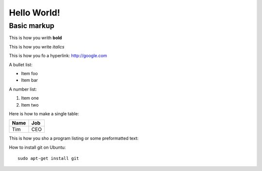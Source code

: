 Hello World!
=============

Basic markup
------------

This is how you writh **bold**

This is how you write *italics*

This is how you fo a hyperlink: http://google.com

A bullet list:

* Item foo
* Item bar

A number list:

#. Item one
#. Item two

Here is how to make a single table:

+-----------------+-------------------+
| **Name**        | **Job**           |
+-----------------+-------------------+
| Tim             | CEO               |
+-----------------+-------------------+

This is how you sho a program listing or some preformatted text::



How to install git on Ubuntu::

    sudo apt-get install git


